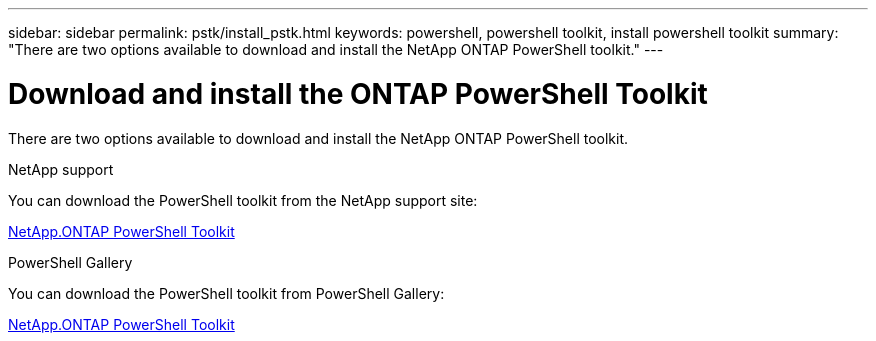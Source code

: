 ---
sidebar: sidebar
permalink: pstk/install_pstk.html
keywords: powershell, powershell toolkit, install powershell toolkit
summary: "There are two options available to download and install the NetApp ONTAP PowerShell toolkit."
---

= Download and install the ONTAP PowerShell Toolkit
:hardbreaks:
:nofooter:
:icons: font
:linkattrs:
:imagesdir: ../media/

[.lead]
There are two options available to download and install the NetApp ONTAP PowerShell toolkit.

.NetApp support
You can download the PowerShell toolkit from the NetApp support site:

https://mysupport.netapp.com/site/tools/tool-eula/ontap-powershell-toolkit[NetApp.ONTAP PowerShell Toolkit^]


.PowerShell Gallery
You can download the PowerShell toolkit from PowerShell Gallery:

https://www.powershellgallery.com/packages/NetApp.ONTAP/9.15.1.2410[NetApp.ONTAP PowerShell Toolkit^]
//https://www.powershellgallery.com/packages/NetApp.ONTAP/9.12.1.2302
